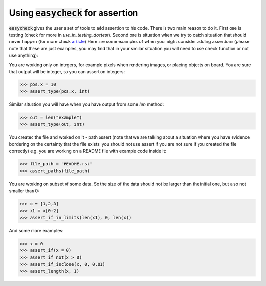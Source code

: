 Using :code:`easycheck` for assertion
--------------------------

:code:`easycheck` gives the user a set of tools to add assertion to his code. There is two main reason to do it. First one is testing (check for more in `use_in_testing_doctest`). Second one is situation when we try to catch situation that should never happen (for more check `article <https://towardsdatascience.com/python-assertions-or-checking-if-a-cat-is-a-dog-ce11c55d143>`_)
Here are some examples of when you might consider adding assertions (please note that these are just examples, you may find that in your similar situation you will need to use check function or not use anything):

You are working only on integers, for example pixels when rendering images, or placing objects on board. You are sure that output will be integer, so you can assert on integers:

.. code-block:: python

    >>> pos.x = 10
    >>> assert_type(pos.x, int)

Similar situation you will have when you have output from some `len` method:

.. code-block:: python

    >>> out = len("example")
    >>> assert_type(out, int)

You created the file and worked on it - path assert (note that we are talking about a situation where you have evidence bordering on the certainty that the file exists, you should not use assert if you are not sure if you created the file correctly) e.g. you are working on a README file with example code inside it:

.. code-block:: python

    >>> file_path = "README.rst"
    >>> assert_paths(file_path)

You are working on subset of some data. So the size of the data should not be larger than the initial one, but also not smaller than 0:

.. code-block:: python

    >>> x = [1,2,3]
    >>> x1 = x[0:2]
    >>> assert_if_in_limits(len(x1), 0, len(x))

And some more examples:

.. code-block:: python

    >>> x = 0
    >>> assert_if(x = 0)
    >>> assert_if_not(x > 0)
    >>> assert_if_isclose(x, 0, 0.01)   
    >>> assert_length(x, 1)   
